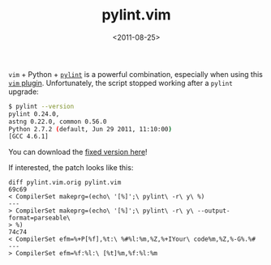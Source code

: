 #+TITLE: pylint.vim

#+DATE: <2011-08-25>

=vim= + Python + [[http://www.logilab.org/857][=pylint=]] is a powerful combination, especially when using this [[http://www.vim.org/scripts/script.php?script_id=891][=vim= plugin]]. Unfortunately, the script stopped working after a =pylint= upgrade:

#+BEGIN_SRC sh
    $ pylint --version
    pylint 0.24.0,
    astng 0.22.0, common 0.56.0
    Python 2.7.2 (default, Jun 29 2011, 11:10:00)
    [GCC 4.6.1]
#+END_SRC

You can download the [[https://gist.github.com/1170413][fixed version here]]!

If interested, the patch looks like this:

#+BEGIN_SRC vimscript
    diff pylint.vim.orig pylint.vim
    69c69
    < CompilerSet makeprg=(echo\ '[%]';\ pylint\ -r\ y\ %)
    ---
    > CompilerSet makeprg=(echo\ '[%]';\ pylint\ -r\ y\ --output-format=parseable\
    > %)
    74c74
    < CompilerSet efm=%+P[%f],%t:\ %#%l:%m,%Z,%+IYour\ code%m,%Z,%-G%.%#
    ---
    > CompilerSet efm=%f:%l:\ [%t]%m,%f:%l:%m
#+END_SRC
